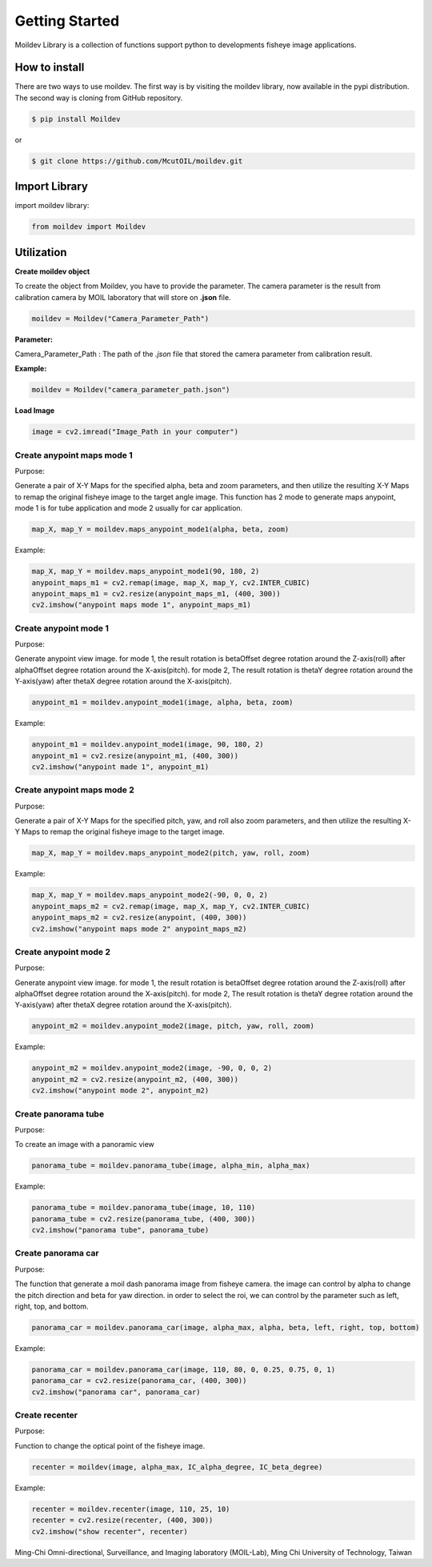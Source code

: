 Getting Started
###############

Moildev Library is a collection of functions support python to developments fisheye image applications.

How to install
===================

There are two ways to use moildev. The first way is by visiting the moildev library, now available in the pypi
distribution. The second way is cloning from GitHub repository.

.. code-block:: bash

    $ pip install Moildev

or

.. code-block:: bash

    $ git clone https://github.com/McutOIL/moildev.git


Import Library
==================

import moildev library:

.. code-block:: python

    from moildev import Moildev

Utilization
=============

**Create moildev object**


To create the object from Moildev, you have to provide the parameter. The camera parameter is the result from
calibration camera by MOIL laboratory that will store on **.json** file.

.. code-block:: python

    moildev = Moildev("Camera_Parameter_Path")

**Parameter:**

Camera_Parameter_Path : The path of the *.json* file that stored the camera parameter from calibration result.

**Example:**

.. code-block:: python

    moildev = Moildev("camera_parameter_path.json")


**Load Image**

.. code-block:: python

    image = cv2.imread("Image_Path in your computer")


Create anypoint maps mode 1
****************************

Purpose:

Generate a pair of X-Y Maps for the specified alpha, beta and zoom parameters,
and then utilize the resulting X-Y Maps to remap the original fisheye image to the target angle image.
This function has 2 mode to generate maps anypoint, mode 1 is for tube application and
mode 2 usually for car application.

.. code-block:: python

    map_X, map_Y = moildev.maps_anypoint_mode1(alpha, beta, zoom)

Example:

.. code-block:: python

    map_X, map_Y = moildev.maps_anypoint_mode1(90, 180, 2)
    anypoint_maps_m1 = cv2.remap(image, map_X, map_Y, cv2.INTER_CUBIC)
    anypoint_maps_m1 = cv2.resize(anypoint_maps_m1, (400, 300))
    cv2.imshow("anypoint maps mode 1", anypoint_maps_m1)


Create anypoint mode 1
***********************

Purpose:

Generate anypoint view image. for mode 1, the result rotation is betaOffset degree rotation around the
Z-axis(roll) after alphaOffset degree rotation around the X-axis(pitch). for mode 2, The result rotation
is thetaY degree rotation around the Y-axis(yaw) after thetaX degree rotation around the X-axis(pitch).

.. code-block:: python

    anypoint_m1 = moildev.anypoint_mode1(image, alpha, beta, zoom)

Example:

.. code-block:: python

    anypoint_m1 = moildev.anypoint_mode1(image, 90, 180, 2)
    anypoint_m1 = cv2.resize(anypoint_m1, (400, 300))
    cv2.imshow("anypoint made 1", anypoint_m1)


Create anypoint maps mode 2
****************************

Purpose:

Generate a pair of X-Y Maps for the specified pitch, yaw, and roll also zoom parameters,
and then utilize the resulting X-Y Maps to remap the original fisheye image to the target image.

.. code-block:: python

    map_X, map_Y = moildev.maps_anypoint_mode2(pitch, yaw, roll, zoom)


Example:

.. code-block:: python

    map_X, map_Y = moildev.maps_anypoint_mode2(-90, 0, 0, 2)
    anypoint_maps_m2 = cv2.remap(image, map_X, map_Y, cv2.INTER_CUBIC)
    anypoint_maps_m2 = cv2.resize(anypoint, (400, 300))
    cv2.imshow("anypoint maps mode 2" anypoint_maps_m2)

Create anypoint mode 2
**********************

Purpose:

Generate anypoint view image. for mode 1, the result rotation is betaOffset degree rotation around the
Z-axis(roll) after alphaOffset degree rotation around the X-axis(pitch). for mode 2, The result rotation
is thetaY degree rotation around the Y-axis(yaw) after thetaX degree rotation around the X-axis(pitch).

.. code-block:: python

    anypoint_m2 = moildev.anypoint_mode2(image, pitch, yaw, roll, zoom)

Example:

.. code-block:: python

    anypoint_m2 = moildev.anypoint_mode2(image, -90, 0, 0, 2)
    anypoint_m2 = cv2.resize(anypoint_m2, (400, 300))
    cv2.imshow("anypoint mode 2", anypoint_m2)

Create panorama tube
*********************

Purpose:

To create an image with a panoramic view

.. code-block:: python

    panorama_tube = moildev.panorama_tube(image, alpha_min, alpha_max)

Example:

.. code-block:: python

    panorama_tube = moildev.panorama_tube(image, 10, 110)
    panorama_tube = cv2.resize(panorama_tube, (400, 300))
    cv2.imshow("panorama tube", panorama_tube)

Create panorama car
********************

Purpose:

The function that generate a moil dash panorama image from fisheye camera.
the image can control by alpha to change the pitch direction and beta for yaw direction.
in order to select the roi, we can control by the parameter such as left, right, top, and bottom.

.. code-block:: python

    panorama_car = moildev.panorama_car(image, alpha_max, alpha, beta, left, right, top, bottom)

Example:

.. code-block:: python

    panorama_car = moildev.panorama_car(image, 110, 80, 0, 0.25, 0.75, 0, 1)
    panorama_car = cv2.resize(panorama_car, (400, 300))
    cv2.imshow("panorama car", panorama_car)

Create recenter
****************
Purpose:

Function to change the optical point of the fisheye image.

.. code-block:: python

    recenter = moildev(image, alpha_max, IC_alpha_degree, IC_beta_degree)

Example:

.. code-block:: python

    recenter = moildev.recenter(image, 110, 25, 10)
    recenter = cv2.resize(recenter, (400, 300))
    cv2.imshow("show recenter", recenter)



Ming-Chi Omni-directional, Surveillance, and Imaging laboratory (MOIL-Lab), Ming Chi University of Technology, Taiwan


